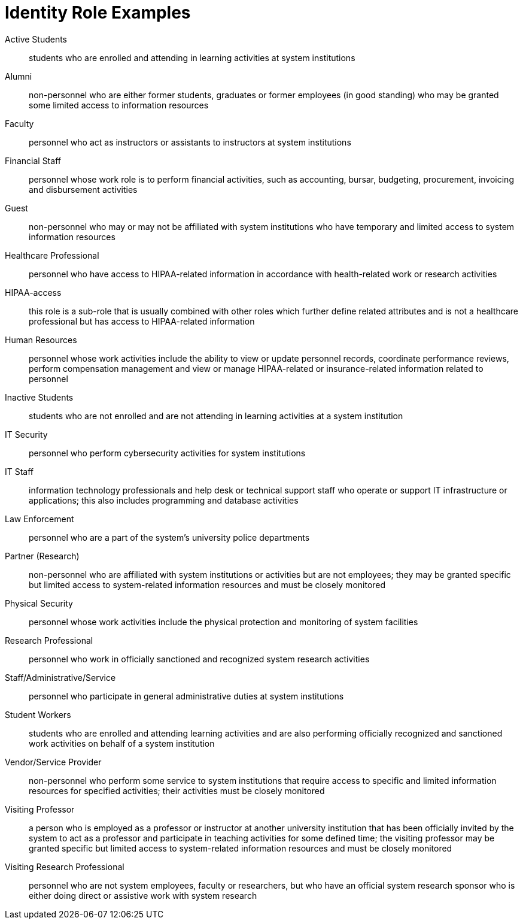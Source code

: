 = Identity Role Examples
:doctype: book

Active Students:: students who are enrolled and attending in learning activities at system institutions
Alumni:: non-personnel who are either former students, graduates or former employees (in good standing) who may be granted some limited access to information resources
Faculty:: personnel who act as instructors or assistants to instructors at system institutions
Financial Staff:: personnel whose work role is to perform financial activities, such as accounting, bursar, budgeting, procurement, invoicing and disbursement activities
Guest:: non-personnel who may or may not be affiliated with system institutions who have temporary and limited access to system information resources
Healthcare Professional:: personnel who have access to HIPAA-related information in accordance with health-related work or research activities
HIPAA-access:: this role is a sub-role that is usually combined with other roles which further define related attributes and is not a healthcare professional but has access to HIPAA-related information
Human Resources:: personnel whose work activities include the ability to view or update personnel records, coordinate performance reviews, perform compensation management and view or manage HIPAA-related or insurance-related information related to personnel
Inactive Students:: students who are not enrolled and are not attending in learning activities at a system institution
IT Security:: personnel who perform cybersecurity activities for system institutions
IT Staff:: information technology professionals and help desk or technical support staff who operate or support IT infrastructure or applications; this also includes programming and database activities
Law Enforcement:: personnel who are a part of the system’s university police departments
Partner (Research):: non-personnel who are affiliated with system institutions or activities but are not employees; they may be granted specific but limited access to system-related information resources and must be closely monitored
Physical Security:: personnel whose work activities include the physical protection and monitoring of system facilities
Research Professional:: personnel who work in officially sanctioned and recognized system research activities
Staff/Administrative/Service:: personnel who participate in general administrative duties at system institutions
Student Workers:: students who are enrolled and attending learning activities and are also performing officially recognized and sanctioned work activities on behalf of a system institution
Vendor/Service Provider:: non-personnel who perform some service to system institutions that require access to specific and limited information resources for specified activities; their activities must be closely monitored
Visiting Professor:: a person who is employed as a professor or instructor at another university institution that has been officially invited by the system to act as a professor and participate in teaching activities for some defined time; the visiting professor may be granted specific but limited access to system-related information resources and must be closely monitored
Visiting Research Professional:: personnel who are not system employees, faculty or researchers, but who have an official system research sponsor who is either doing direct or assistive work with system research
